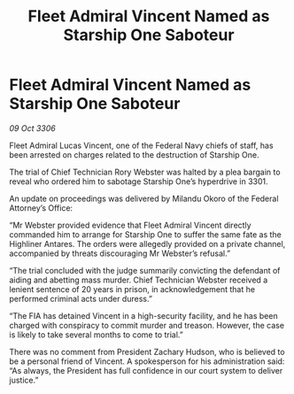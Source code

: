 :PROPERTIES:
:ID:       c17f896f-da72-4c4b-a880-02b7fd0e5198
:END:
#+title: Fleet Admiral Vincent Named as Starship One Saboteur
#+filetags: :3301:Federation:galnet:

* Fleet Admiral Vincent Named as Starship One Saboteur

/09 Oct 3306/

Fleet Admiral Lucas Vincent, one of the Federal Navy chiefs of staff, has been arrested on charges related to the destruction of Starship One. 

The trial of Chief Technician Rory Webster was halted by a plea bargain to reveal who ordered him to sabotage Starship One’s hyperdrive in 3301.  

An update on proceedings was delivered by Milandu Okoro of the Federal Attorney’s Office: 

“Mr Webster provided evidence that Fleet Admiral Vincent directly commanded him to arrange for Starship One to suffer the same fate as the Highliner Antares. The orders were allegedly provided on a private channel, accompanied by threats discouraging Mr Webster’s refusal.” 

“The trial concluded with the judge summarily convicting the defendant of aiding and abetting mass murder. Chief Technician Webster received a lenient sentence of 20 years in prison, in acknowledgement that he performed criminal acts under duress.” 

“The FIA has detained Vincent in a high-security facility, and he has been charged with conspiracy to commit murder and treason. However, the case is likely to take several months to come to trial.” 

There was no comment from President Zachary Hudson, who is believed to be a personal friend of Vincent. A spokesperson for his administration said: “As always, the President has full confidence in our court system to deliver justice.”
